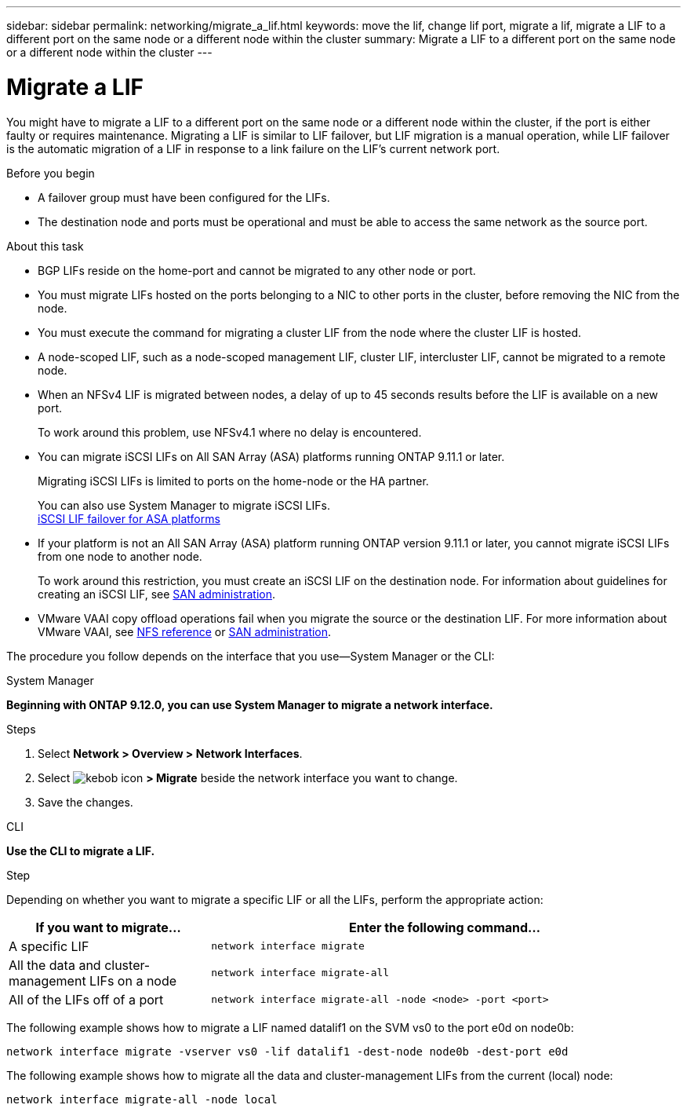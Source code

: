 ---
sidebar: sidebar
permalink: networking/migrate_a_lif.html
keywords: move the lif, change lif port, migrate a lif, migrate a LIF to a different port on the same node or a different node within the cluster
summary: Migrate a LIF to a different port on the same node or a different node within the cluster
---

= Migrate a LIF
:hardbreaks:
:nofooter:
:icons: font
:linkattrs:
:imagesdir: ./media/

//
// Created with NDAC Version 2.0 (August 17, 2020)
// restructured: March 2021
// enhanced keywords May 2021
// CSAR 1408595
// added iSCSI LIF failover bullet Jun 2022
//

[.lead]
You might have to migrate a LIF to a different port on the same node or a different node within the cluster, if the port is either faulty or requires maintenance. Migrating a LIF is similar to LIF failover, but LIF migration is a manual operation, while LIF failover is the automatic migration of a LIF in response to a link failure on the LIF's current network port.

.Before you begin

* A failover group must have been configured for the LIFs.
* The destination node and ports must be operational and must be able to access the same network as the source port.

.About this task

* BGP LIFs reside on the home-port and cannot be migrated to any other node or port.
* You must migrate LIFs hosted on the ports belonging to a NIC to other ports in the cluster, before removing the NIC from the node.
* You must execute the command for migrating a cluster LIF from the node where the cluster LIF is hosted.
* A node-scoped LIF, such as a node-scoped management LIF, cluster LIF, intercluster LIF, cannot be migrated to a remote node.
* When an NFSv4 LIF is migrated between nodes, a delay of up to 45 seconds results before the LIF is available on a new port.
+
To work around this problem, use NFSv4.1 where no delay is encountered.
* You can migrate iSCSI LIFs on All SAN Array (ASA) platforms running ONTAP 9.11.1 or later.
+
Migrating iSCSI LIFs is limited to ports on the home-node or the HA partner.
+
You can also use System Manager to migrate iSCSI LIFs.
link:../san-admin/asa-iscsi-lif-fo-task.html[iSCSI LIF failover for ASA platforms]
* If your platform is not an All SAN Array (ASA) platform running ONTAP version 9.11.1 or later, you cannot migrate iSCSI LIFs from one node to another node.
+
To work around this restriction, you must create an iSCSI LIF on the destination node. For information about guidelines for creating an iSCSI LIF, see link:../san-admin/index.html[SAN administration^].

* VMware VAAI copy offload operations fail when you migrate the source or the destination LIF. For more information about VMware VAAI, see http://docs.netapp.com/ontap-9/topic/com.netapp.doc.cdot-famg-nfs/GUID-39C8E616-EAE8-46A4-881A-87C4B8421281.html[NFS reference^] or http://docs.netapp.com/ontap-9/topic/com.netapp.doc.dot-cm-sanag/GUID-D97EE182-9068-4BD8-A3BF-F5C458303740.html[SAN administration^].

The procedure you follow depends on the interface that you use—System Manager or the CLI:

[role="tabbed-block"]
====
.System Manager
--
*Beginning with ONTAP 9.12.0, you can use System Manager to migrate a network interface.*

.Steps

. Select *Network > Overview > Network Interfaces*.

. Select image:/media/icon_kabob.gif[kebob icon] *> Migrate* beside the network interface you want to change.

. Save the changes.
--

.CLI
--
*Use the CLI to migrate a LIF.*

.Step

Depending on whether you want to migrate a specific LIF or all the LIFs, perform the appropriate action:

[cols="30,70"]
|===

h| If you want to migrate... h| Enter the following command...

a|A specific LIF
a|`network interface migrate`
a|All the data and cluster- management LIFs on a node
a|`network interface migrate-all`
a|All of the LIFs off of a port
a|`network interface migrate-all -node <node> -port <port>`
|===

The following example shows how to migrate a LIF named datalif1 on the SVM vs0 to the port e0d on node0b:

....
network interface migrate -vserver vs0 -lif datalif1 -dest-node node0b -dest-port e0d
....

The following example shows how to migrate all the data and cluster-management LIFs from the current (local) node:

....
network interface migrate-all -node local
....

====
